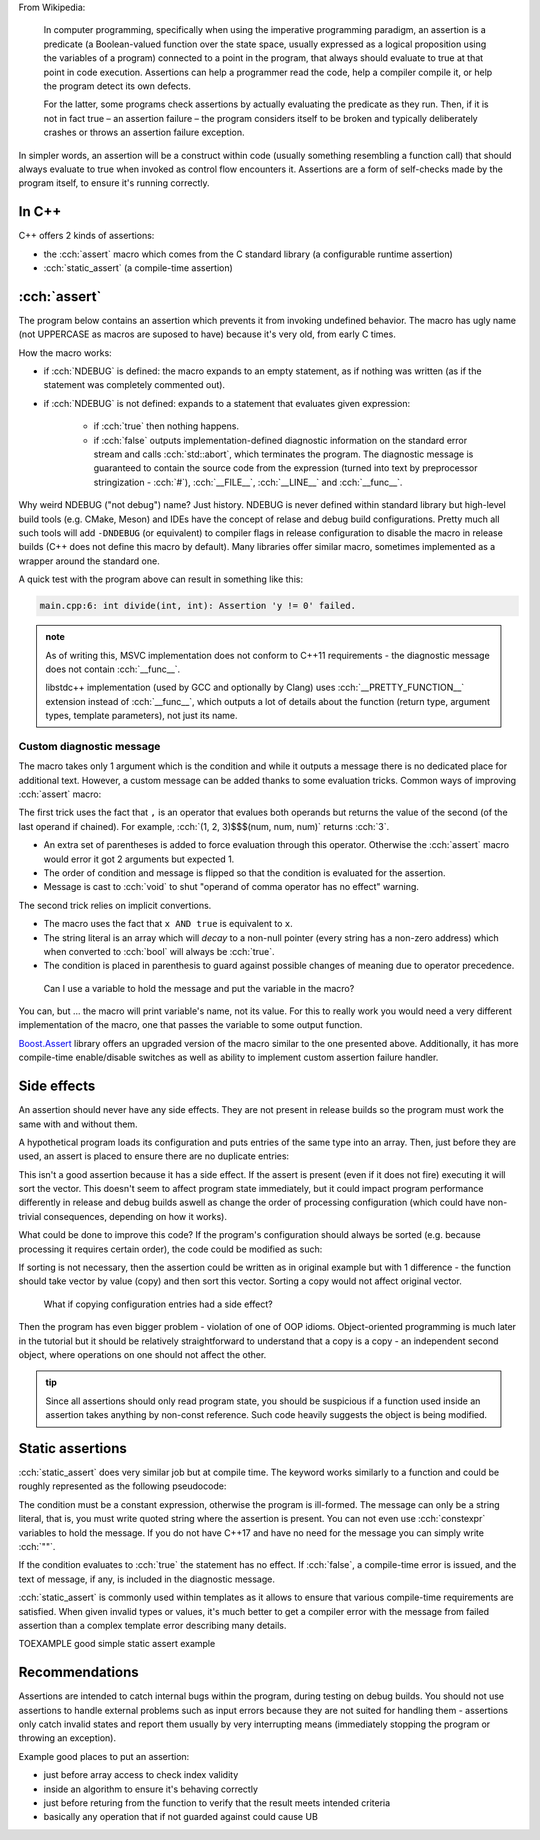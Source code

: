 .. title: 02 - assertions
.. slug: index
.. description: self-checks within a program
.. author: Xeverous

From Wikipedia:

    In computer programming, specifically when using the imperative programming paradigm, an assertion is a predicate (a Boolean-valued function over the state space, usually expressed as a logical proposition using the variables of a program) connected to a point in the program, that always should evaluate to true at that point in code execution. Assertions can help a programmer read the code, help a compiler compile it, or help the program detect its own defects.

    For the latter, some programs check assertions by actually evaluating the predicate as they run. Then, if it is not in fact true – an assertion failure – the program considers itself to be broken and typically deliberately crashes or throws an assertion failure exception.

In simpler words, an assertion will be a construct within code (usually something resembling a function call) that should always evaluate to true when invoked as control flow encounters it. Assertions are a form of self-checks made by the program itself, to ensure it's running correctly.

In C++
######

C++ offers 2 kinds of assertions:

- the :cch:`assert` macro which comes from the C standard library (a configurable runtime assertion)
- :cch:`static_assert` (a compile-time assertion)

:cch:`assert`
#############

The program below contains an assertion which prevents it from invoking undefined behavior. The macro has ugly name (not UPPERCASE as macros are suposed to have) because it's very old, from early C times.

.. cch::
    :code_path: example_assert.cpp
    :color_path: example_assert.color

How the macro works:

- if :cch:`NDEBUG` is defined: the macro expands to an empty statement, as if nothing was written (as if the statement was completely commented out).
- if :cch:`NDEBUG` is not defined: expands to a statement that evaluates given expression:

    - if :cch:`true` then nothing happens.
    - if :cch:`false` outputs implementation-defined diagnostic information on the standard error stream and calls :cch:`std::abort`, which terminates the program. The diagnostic message is guaranteed to contain the source code from the expression (turned into text by preprocessor stringization - :cch:`#`), :cch:`__FILE__`, :cch:`__LINE__` and :cch:`__func__`.

Why weird NDEBUG ("not debug") name? Just history. NDEBUG is never defined within standard library but high-level build tools (e.g. CMake, Meson) and IDEs have the concept of relase and debug build configurations. Pretty much all such tools will add ``-DNDEBUG`` (or equivalent) to compiler flags in release configuration to disable the macro in release builds (C++ does not define this macro by default). Many libraries offer similar macro, sometimes implemented as a wrapper around the standard one.

A quick test with the program above can result in something like this:

.. code::

    main.cpp:6: int divide(int, int): Assertion 'y != 0' failed.

.. admonition:: note
    :class: note

    As of writing this, MSVC implementation does not conform to C++11 requirements - the diagnostic message does not contain :cch:`__func__`.

    libstdc++ implementation (used by GCC and optionally by Clang) uses :cch:`__PRETTY_FUNCTION__` extension instead of :cch:`__func__`, which outputs a lot of details about the function (return type, argument types, template parameters), not just its name.

Custom diagnostic message
=========================

The macro takes only 1 argument which is the condition and while it outputs a message there is no dedicated place for additional text. However, a custom message can be added thanks to some evaluation tricks. Common ways of improving :cch:`assert` macro:

.. cch::
    :code_path: assert_msg.cpp
    :color_path: assert_msg.color

The first trick uses the fact that ``,`` is an operator that evalues both operands but returns the value of the second (of the last operand if chained). For example, :cch:`(1, 2, 3)$$$(num, num, num)` returns :cch:`3`.

- An extra set of parentheses is added to force evaluation through this operator. Otherwise the :cch:`assert` macro would error it got 2 arguments but expected 1.
- The order of condition and message is flipped so that the condition is evaluated for the assertion.
- Message is cast to :cch:`void` to shut "operand of comma operator has no effect" warning.

The second trick relies on implicit convertions.

- The macro uses the fact that ``x AND true`` is equivalent to ``x``.
- The string literal is an array which will *decay* to a non-null pointer (every string has a non-zero address) which when converted to :cch:`bool` will always be :cch:`true`.
- The condition is placed in parenthesis to guard against possible changes of meaning due to operator precedence.

..

    Can I use a variable to hold the message and put the variable in the macro?

You can, but ... the macro will print variable's name, not its value. For this to really work you would need a very different implementation of the macro, one that passes the variable to some output function.

`Boost.Assert <http://boost.org/libs/assert>`_ library offers an upgraded version of the macro similar to the one presented above. Additionally, it has more compile-time enable/disable switches as well as ability to implement custom assertion failure handler.

Side effects
############

An assertion should never have any side effects. They are not present in release builds so the program must work the same with and without them.

A hypothetical program loads its configuration and puts entries of the same type into an array. Then, just before they are used, an assert is placed to ensure there are no duplicate entries:

.. cch::
  :code_path: side_effect.cpp
  :color_path: side_effect.color

This isn't a good assertion because it has a side effect. If the assert is present (even if it does not fire) executing it will sort the vector. This doesn't seem to affect program state immediately, but it could impact program performance differently in release and debug builds aswell as change the order of processing configuration (which could have non-trivial consequences, depending on how it works).

What could be done to improve this code? If the program's configuration should always be sorted (e.g. because processing it requires certain order), the code could be modified as such:

.. cch::
  :code_path: side_effect_outside.cpp
  :color_path: side_effect_outside.color

If sorting is not necessary, then the assertion could be written as in original example but with 1 difference - the function should take vector by value (copy) and then sort this vector. Sorting a copy would not affect original vector.

.. cch::
    :code_path: side_effect_copy.cpp
    :color_path: side_effect_copy.color

..

    What if copying configuration entries had a side effect?

Then the program has even bigger problem - violation of one of OOP idioms. Object-oriented programming is much later in the tutorial but it should be relatively straightforward to understand that a copy is a copy - an independent second object, where operations on one should not affect the other.

.. admonition:: tip
    :class: tip

    Since all assertions should only read program state, you should be suspicious if a function used inside an assertion takes anything by non-const reference. Such code heavily suggests the object is being modified.

Static assertions
#################

:cch:`static_assert` does very similar job but at compile time. The keyword works similarly to a function and could be roughly represented as the following pseudocode:

.. cch::
    :code_path: static_assert.cpp
    :color_path: static_assert.color

The condition must be a constant expression, otherwise the program is ill-formed. The message can only be a string literal, that is, you must write quoted string where the assertion is present. You can not even use :cch:`constexpr` variables to hold the message. If you do not have C++17 and have no need for the message you can simply write :cch:`""`.

If the condition evaluates to :cch:`true` the statement has no effect. If :cch:`false`, a compile-time error is issued, and the text of message, if any, is included in the diagnostic message.

:cch:`static_assert` is commonly used within templates as it allows to ensure that various compile-time requirements are satisfied. When given invalid types or values, it's much better to get a compiler error with the message from failed assertion than a complex template error describing many details.

TOEXAMPLE good simple static assert example

Recommendations
###############

Assertions are intended to catch internal bugs within the program, during testing on debug builds. You should not use assertions to handle external problems such as input errors because they are not suited for handling them - assertions only catch invalid states and report them usually by very interrupting means (immediately stopping the program or throwing an exception).

Example good places to put an assertion:

- just before array access to check index validity
- inside an algorithm to ensure it's behaving correctly
- just before returing from the function to verify that the result meets intended criteria
- basically any operation that if not guarded against could cause UB
